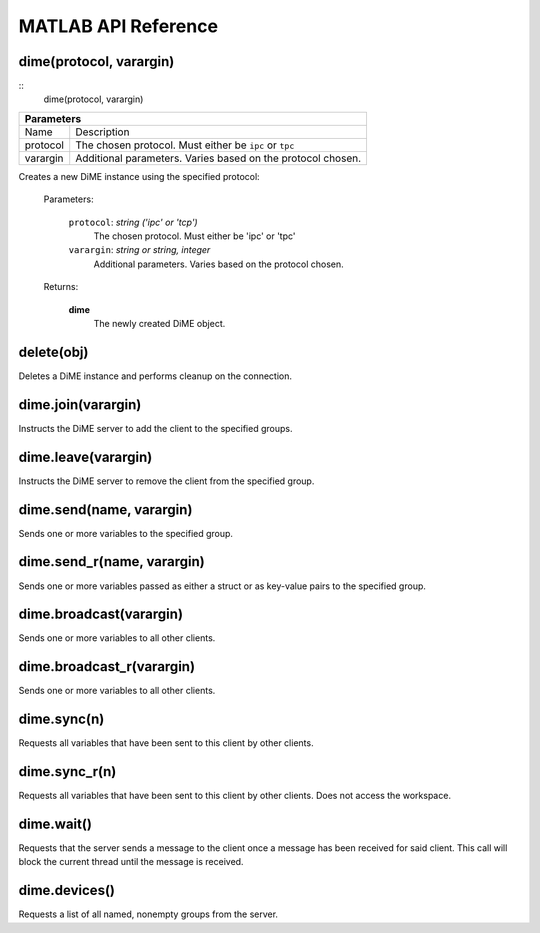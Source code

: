.. _api_matlab:

====================
MATLAB API Reference
====================

------------------------
dime(protocol, varargin)
------------------------

::
    dime(protocol, varargin)

+-----------------------------------------------------------------------------------------------------+
| Parameters                                                                                          |
+====================+================================================================================+
| Name               | Description                                                                    |
+--------------------+--------------------------------------------------------------------------------+
| protocol           | The chosen protocol. Must either be ``ipc`` or ``tpc``                         |
+--------------------+--------------------------------------------------------------------------------+
| varargin           | Additional parameters. Varies based on the protocol chosen.                    |
+--------------------+--------------------------------------------------------------------------------+


Creates a new DiME instance using the specified protocol:

    Parameters:

        ``protocol``: *string ('ipc' or 'tcp')*
            The chosen protocol. Must either be 'ipc' or 'tpc'

        ``varargin``: *string or string, integer*
            Additional parameters. Varies based on the protocol chosen.

    Returns:

        **dime**
            The newly created DiME object.


-----------
delete(obj)
-----------
Deletes a DiME instance and performs cleanup on the connection.

-------------------
dime.join(varargin)
-------------------
Instructs the DiME server to add the client to the specified groups.

--------------------
dime.leave(varargin)
--------------------
Instructs the DiME server to remove the client from the specified group.

-------------------------
dime.send(name, varargin)
-------------------------
Sends one or more variables to the specified group.

---------------------------
dime.send_r(name, varargin)
---------------------------
Sends one or more variables passed as either a struct or as key-value pairs to the specified group.

------------------------
dime.broadcast(varargin)
------------------------
Sends one or more variables to all other clients.

--------------------------
dime.broadcast_r(varargin)
--------------------------
Sends one or more variables to all other clients.

------------
dime.sync(n)
------------
Requests all variables that have been sent to this client by other clients.

--------------
dime.sync_r(n)
--------------
Requests all variables that have been sent to this client by other clients. Does not access the workspace.

-----------
dime.wait()
-----------
Requests that the server sends a message to the client once a message has been received for said client.
This call will block the current thread until the message is received.

--------------
dime.devices()
--------------
Requests a list of all named, nonempty groups from the server.


